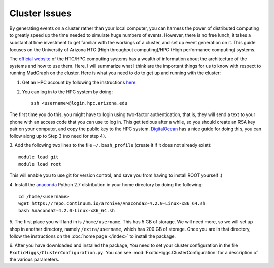 Cluster Issues
==============

By generating events on a cluster rather than your local computer, you can 
harness the power of distributed computing to greatly speed up the time needed
to simulate huge numbers of events. However, there is no free lunch, it takes
a substantial time investment to get familiar with the workings of a cluster,
and set up event generation on it. This guide focuses on the University of
Arizona HTC (High throughput computing)/HPC (High performance computing) systems.

The `official website`_ of the HTC/HPC computing systems has a wealth of 
information about the architecture of the systems and how to use them. Here,
I will summarize what I think are the important things for us to know with
respect to running MadGraph on the cluster. Here is what you need to do to get
up and running with the cluster:

1. Get an HPC account by following the instructions `here`_.
2. You can log in to the HPC system by doing::

    ssh <username>@login.hpc.arizona.edu

The first time you do this, you might have to login using two-factor
authentication, that is, they will send a text to your phone with an access
code that you can use to log in. This get tedious after a while, so you should
create an RSA key pair on your computer, and copy the public key to the HPC
system. DigitalOcean_ has a nice guide for doing this, you can follow along up
to Step 3 (no need for step 4).

3. Add the following two lines to the file ``~/.bash_profile`` (create it if
it does not already exist)::
    
    module load git
    module load root

This will enable you to use git for version control, and save you from having
to install ROOT yourself :)

4. Install the anaconda_ Python 2.7 distribution in your home directory by doing
the following::
   
    cd /home/<username>
    wget https://repo.continuum.io/archive/Anaconda2-4.2.0-Linux-x86_64.sh
    bash Anaconda2-4.2.0-Linux-x86_64.sh

5. The first place you will land in is ``/home/username``. This has 5 GB of
storage. We will need more, so we will set up shop in another directory,
namely ``/extra/username``, which has 200 GB of storage. Once you are in that 
directory, follow the instructions on the :doc:`home page </index>` to install
the package.

6. After you have downloaded and installed the package, You need to set your 
cluster configuration in the file ``ExoticHiggs/ClusterConfiguration.py``.
You can see :mod:`ExoticHiggs.ClusterConfiguration` for a description of the various parameters.

.. _anaconda : https://www.continuum.io/downloads
.. _DigitalOcean : https://www.digitalocean.com/community/tutorials/how-to-set-up-ssh-keys--2
.. _here: http://rc.arizona.edu/hpc-htc/requesting-and-sponsoring-hpc-accounts-0#requestingu
.. _official website : http://rc.arizona.edu/hpc-htc/high-performance-computing-high-throughput-computing
